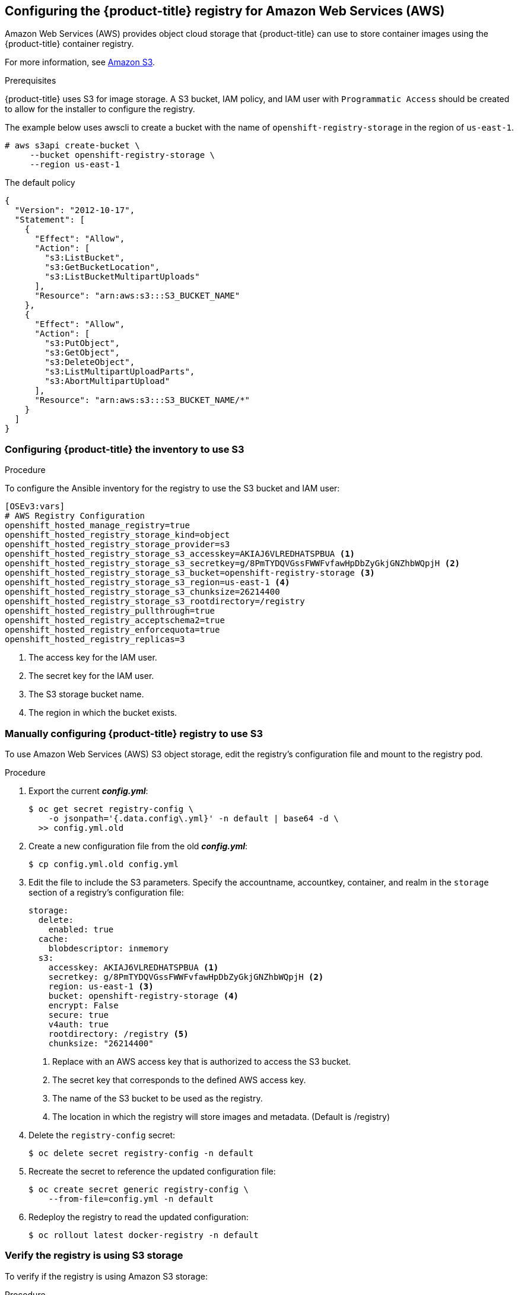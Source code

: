 ////
Module included in the following assemblies:

install_config/configuring_aws.adoc
////

== Configuring the {product-title} registry for Amazon Web Services (AWS)

Amazon Web Services (AWS) provides object cloud storage that {product-title}
can use to store container images using the {product-title} container registry.

For more information, see link:https://aws.amazon.com/s3/[Amazon S3].

.Prerequisites

{product-title} uses S3 for image storage. A S3 bucket, IAM policy, and IAM user with
`Programmatic Access` should be created to allow for the installer to configure the registry.

The example below uses awscli to create a bucket with the name of `openshift-registry-storage`
in the region of `us-east-1`.

[source,yaml]
----
# aws s3api create-bucket \
     --bucket openshift-registry-storage \
     --region us-east-1
----

The default policy
[source,yaml]
----
{
  "Version": "2012-10-17",
  "Statement": [
    {
      "Effect": "Allow",
      "Action": [
        "s3:ListBucket",
        "s3:GetBucketLocation",
        "s3:ListBucketMultipartUploads"
      ],
      "Resource": "arn:aws:s3:::S3_BUCKET_NAME"
    },
    {
      "Effect": "Allow",
      "Action": [
        "s3:PutObject",
        "s3:GetObject",
        "s3:DeleteObject",
        "s3:ListMultipartUploadParts",
        "s3:AbortMultipartUpload"
      ],
      "Resource": "arn:aws:s3:::S3_BUCKET_NAME/*"
    }
  ]
}
----


=== Configuring {product-title} the inventory to use S3

.Procedure

To configure the Ansible inventory for the registry to use the S3 bucket and IAM user:

[source,yaml]
----
[OSEv3:vars]
# AWS Registry Configuration
openshift_hosted_manage_registry=true
openshift_hosted_registry_storage_kind=object
openshift_hosted_registry_storage_provider=s3
openshift_hosted_registry_storage_s3_accesskey=AKIAJ6VLREDHATSPBUA <1>
openshift_hosted_registry_storage_s3_secretkey=g/8PmTYDQVGssFWWFvfawHpDbZyGkjGNZhbWQpjH <2>
openshift_hosted_registry_storage_s3_bucket=openshift-registry-storage <3>
openshift_hosted_registry_storage_s3_region=us-east-1 <4>
openshift_hosted_registry_storage_s3_chunksize=26214400
openshift_hosted_registry_storage_s3_rootdirectory=/registry
openshift_hosted_registry_pullthrough=true
openshift_hosted_registry_acceptschema2=true
openshift_hosted_registry_enforcequota=true
openshift_hosted_registry_replicas=3
----
<1> The access key for the IAM user.
<2> The secret key for the IAM user.
<3> The S3 storage bucket name.
<4> The region in which the bucket exists.


=== Manually configuring {product-title} registry to use S3

To use Amazon Web Services (AWS) S3 object storage, edit the registry’s configuration file and mount to the registry pod.

.Procedure

. Export the current *_config.yml_*:
+
[source,bash]
----
$ oc get secret registry-config \
    -o jsonpath='{.data.config\.yml}' -n default | base64 -d \
  >> config.yml.old
----

. Create a new configuration file from the old *_config.yml_*:
+
[source,bash]
----
$ cp config.yml.old config.yml
----

. Edit the file to include the S3 parameters. Specify the accountname, accountkey,
container, and realm in the `storage` section of a registry’s configuration file:
+
[source,yaml]
----
storage:
  delete:
    enabled: true
  cache:
    blobdescriptor: inmemory
  s3:
    accesskey: AKIAJ6VLREDHATSPBUA <1>
    secretkey: g/8PmTYDQVGssFWWFvfawHpDbZyGkjGNZhbWQpjH <2>
    region: us-east-1 <3>
    bucket: openshift-registry-storage <4>
    encrypt: False
    secure: true
    v4auth: true
    rootdirectory: /registry <5>
    chunksize: "26214400"
----
<1> Replace with an AWS access key that is authorized to access the S3 bucket.
<2> The secret key that corresponds to the defined AWS access key.
<3> The name of the S3 bucket to be used as the registry.
<4> The location in which the registry will store images and metadata. (Default is /registry)

. Delete the `registry-config` secret:
+
[source,bash]
----
$ oc delete secret registry-config -n default
----

. Recreate the secret to reference the updated configuration file:
+
[source,bash]
----
$ oc create secret generic registry-config \
    --from-file=config.yml -n default
----

. Redeploy the registry to read the updated configuration:
+
[source,bash]
----
$ oc rollout latest docker-registry -n default
----

=== Verify the registry is using S3 storage

To verify if the registry is using Amazon S3 storage:

.Procedure

. After a successful registry deployment, the registry `deploymentconfig` describes 
registry-storage as `emptydir` instead of AWS S3 but the configuration for the AWS S3 
bucket resides in the secret `docker-config`. The `docker-config` secret mounts to 
`REGISTRY_CONFIGURATION_PATH` which provides all of the paramaters when using AWS S3 for the 
registry object storage.

+
[source,bash]
----
$ oc describe dc docker-registry -n default
...
    Environment:
      REGISTRY_HTTP_ADDR:					:5000
      REGISTRY_HTTP_NET:					tcp
      REGISTRY_HTTP_SECRET:					SPLR83SDsPaGbGuwSMDfnDwrDRvGf6YXl4h9JQrToQU=
      REGISTRY_MIDDLEWARE_REPOSITORY_OPENSHIFT_ENFORCEQUOTA:	false
      REGISTRY_HTTP_TLS_KEY:					/etc/secrets/registry.key
      OPENSHIFT_DEFAULT_REGISTRY:				docker-registry.default.svc:5000
      REGISTRY_CONFIGURATION_PATH:				/etc/registry/config.yml
      REGISTRY_OPENSHIFT_SERVER_ADDR:				docker-registry.default.svc:5000
      REGISTRY_HTTP_TLS_CERTIFICATE:				/etc/secrets/registry.crt
    Mounts:
      /etc/registry from docker-config (rw)
      /etc/secrets from registry-certificates (rw)
      /registry from registry-storage (rw)
  Volumes:
   registry-storage:
    Type:	EmptyDir (a temporary directory that shares a pod's lifetime)
    Medium:	
   registry-certificates:
    Type:	Secret (a volume populated by a Secret)
    SecretName:	registry-certificates
    Optional:	false
   docker-config:
    Type:	Secret (a volume populated by a Secret)
    SecretName:	registry-config
    Optional:	false
....
----
<1> The temporary directory that shares a pod's lifetime.

. Ensure that the *_/registry_* mountpoint is empty:
+
[source,bash]
----
$ oc exec \
    $(oc get pod -l deploymentconfig=docker-registry \
    -o=jsonpath='{.items[0].metadata.name}')  -i -t -- ls -l /registry
total 0
----
+
If it is empty, it is because the S3 configuration is defined in the
`registry-config` secret:
+
[source,bash]
----
$ oc describe secret registry-config
Name:         registry-config
Namespace:    default
Labels:       <none>
Annotations:  <none>

Type:  Opaque

Data
====
config.yml:  398 bytes
----

. The installer creates a *_config.yml_* file with the desired configuration using the
extended registry capabilities as seen in xref:../install_config/registry/extended_registry_configuration.adoc#docker-registry-configuration-reference-storage[Storage in the installation documentation]. To view the configuration file, including the `storage` section where the storage bucket configuration is stored:
+
[source,bash]
----
$ oc exec \
    $(oc get pod -l deploymentconfig=docker-registry \
      -o=jsonpath='{.items[0].metadata.name}') \
  cat /etc/registry/config.yml

  version: 0.1
  log:
    level: debug
  http:
    addr: :5000
  storage:
    delete:
      enabled: true
    cache:
      blobdescriptor: inmemory
    s3:
      accesskey: AKIAJ6VLREDHATSPBUA
      secretkey: g/8PmTYDQVGssFWWFvfawHpDbZyGkjGNZhbWQpjH
      region: us-east-1
      bucket: openshift-registry-storage
      encrypt: False
      secure: true
      v4auth: true
      rootdirectory: /registry
      chunksize: "26214400"
  auth:
    openshift:
      realm: openshift
  middleware:
    registry:
    - name: openshift
    repository:
    - name: openshift
      options:
        pullthrough: true
        acceptschema2: true
        enforcequota: true
    storage:
    - name: openshift
----
+
Alternatively, you can view the secret:
+
[subs=+quotes]
----
$ oc get secret registry-config -o jsonpath='{.data.config\.yml}' | base64 -d
version: 0.1
log:
  level: debug
http:
  addr: :5000
  storage:
    delete:
      enabled: true
    cache:
      blobdescriptor: inmemory
    s3:
      accesskey: AKIAJ6VLREDHATSPBUA
      secretkey: g/8PmTYDQVGssFWWFvfawHpDbZyGkjGNZhbWQpjH
      region: us-east-1
      bucket: openshift-registry-storage
      encrypt: False
      secure: true
      v4auth: true
      rootdirectory: /registry
      chunksize: "26214400"
auth:
  openshift:
    realm: openshift
middleware:
  registry:
  - name: openshift
  repository:
  - name: openshift
  options:
    pullthrough: true
    acceptschema2: true
    enforcequota: true
  storage:
  - name: openshift
----


If using an `emptyDir` volume, the `/registry` mountpoint looks like the
following:

[subs=+quotes]
----
$ oc exec \
    $(oc get pod -l deploymentconfig=docker-registry \
    -o=jsonpath='{.items[0].metadata.name}')  -i -t -- df -h /registry
Filesystem      Size  Used Avail Use% Mounted on
/dev/sdc         100G  226M   30G   1% /registry


$ oc exec \
    $(oc get pod -l deploymentconfig=docker-registry \
    -o=jsonpath='{.items[0].metadata.name}')  -i -t -- ls -l /registry
total 0
drwxr-sr-x. 3 1000000000 1000000000 22 Jun 19 12:24 docker
----

